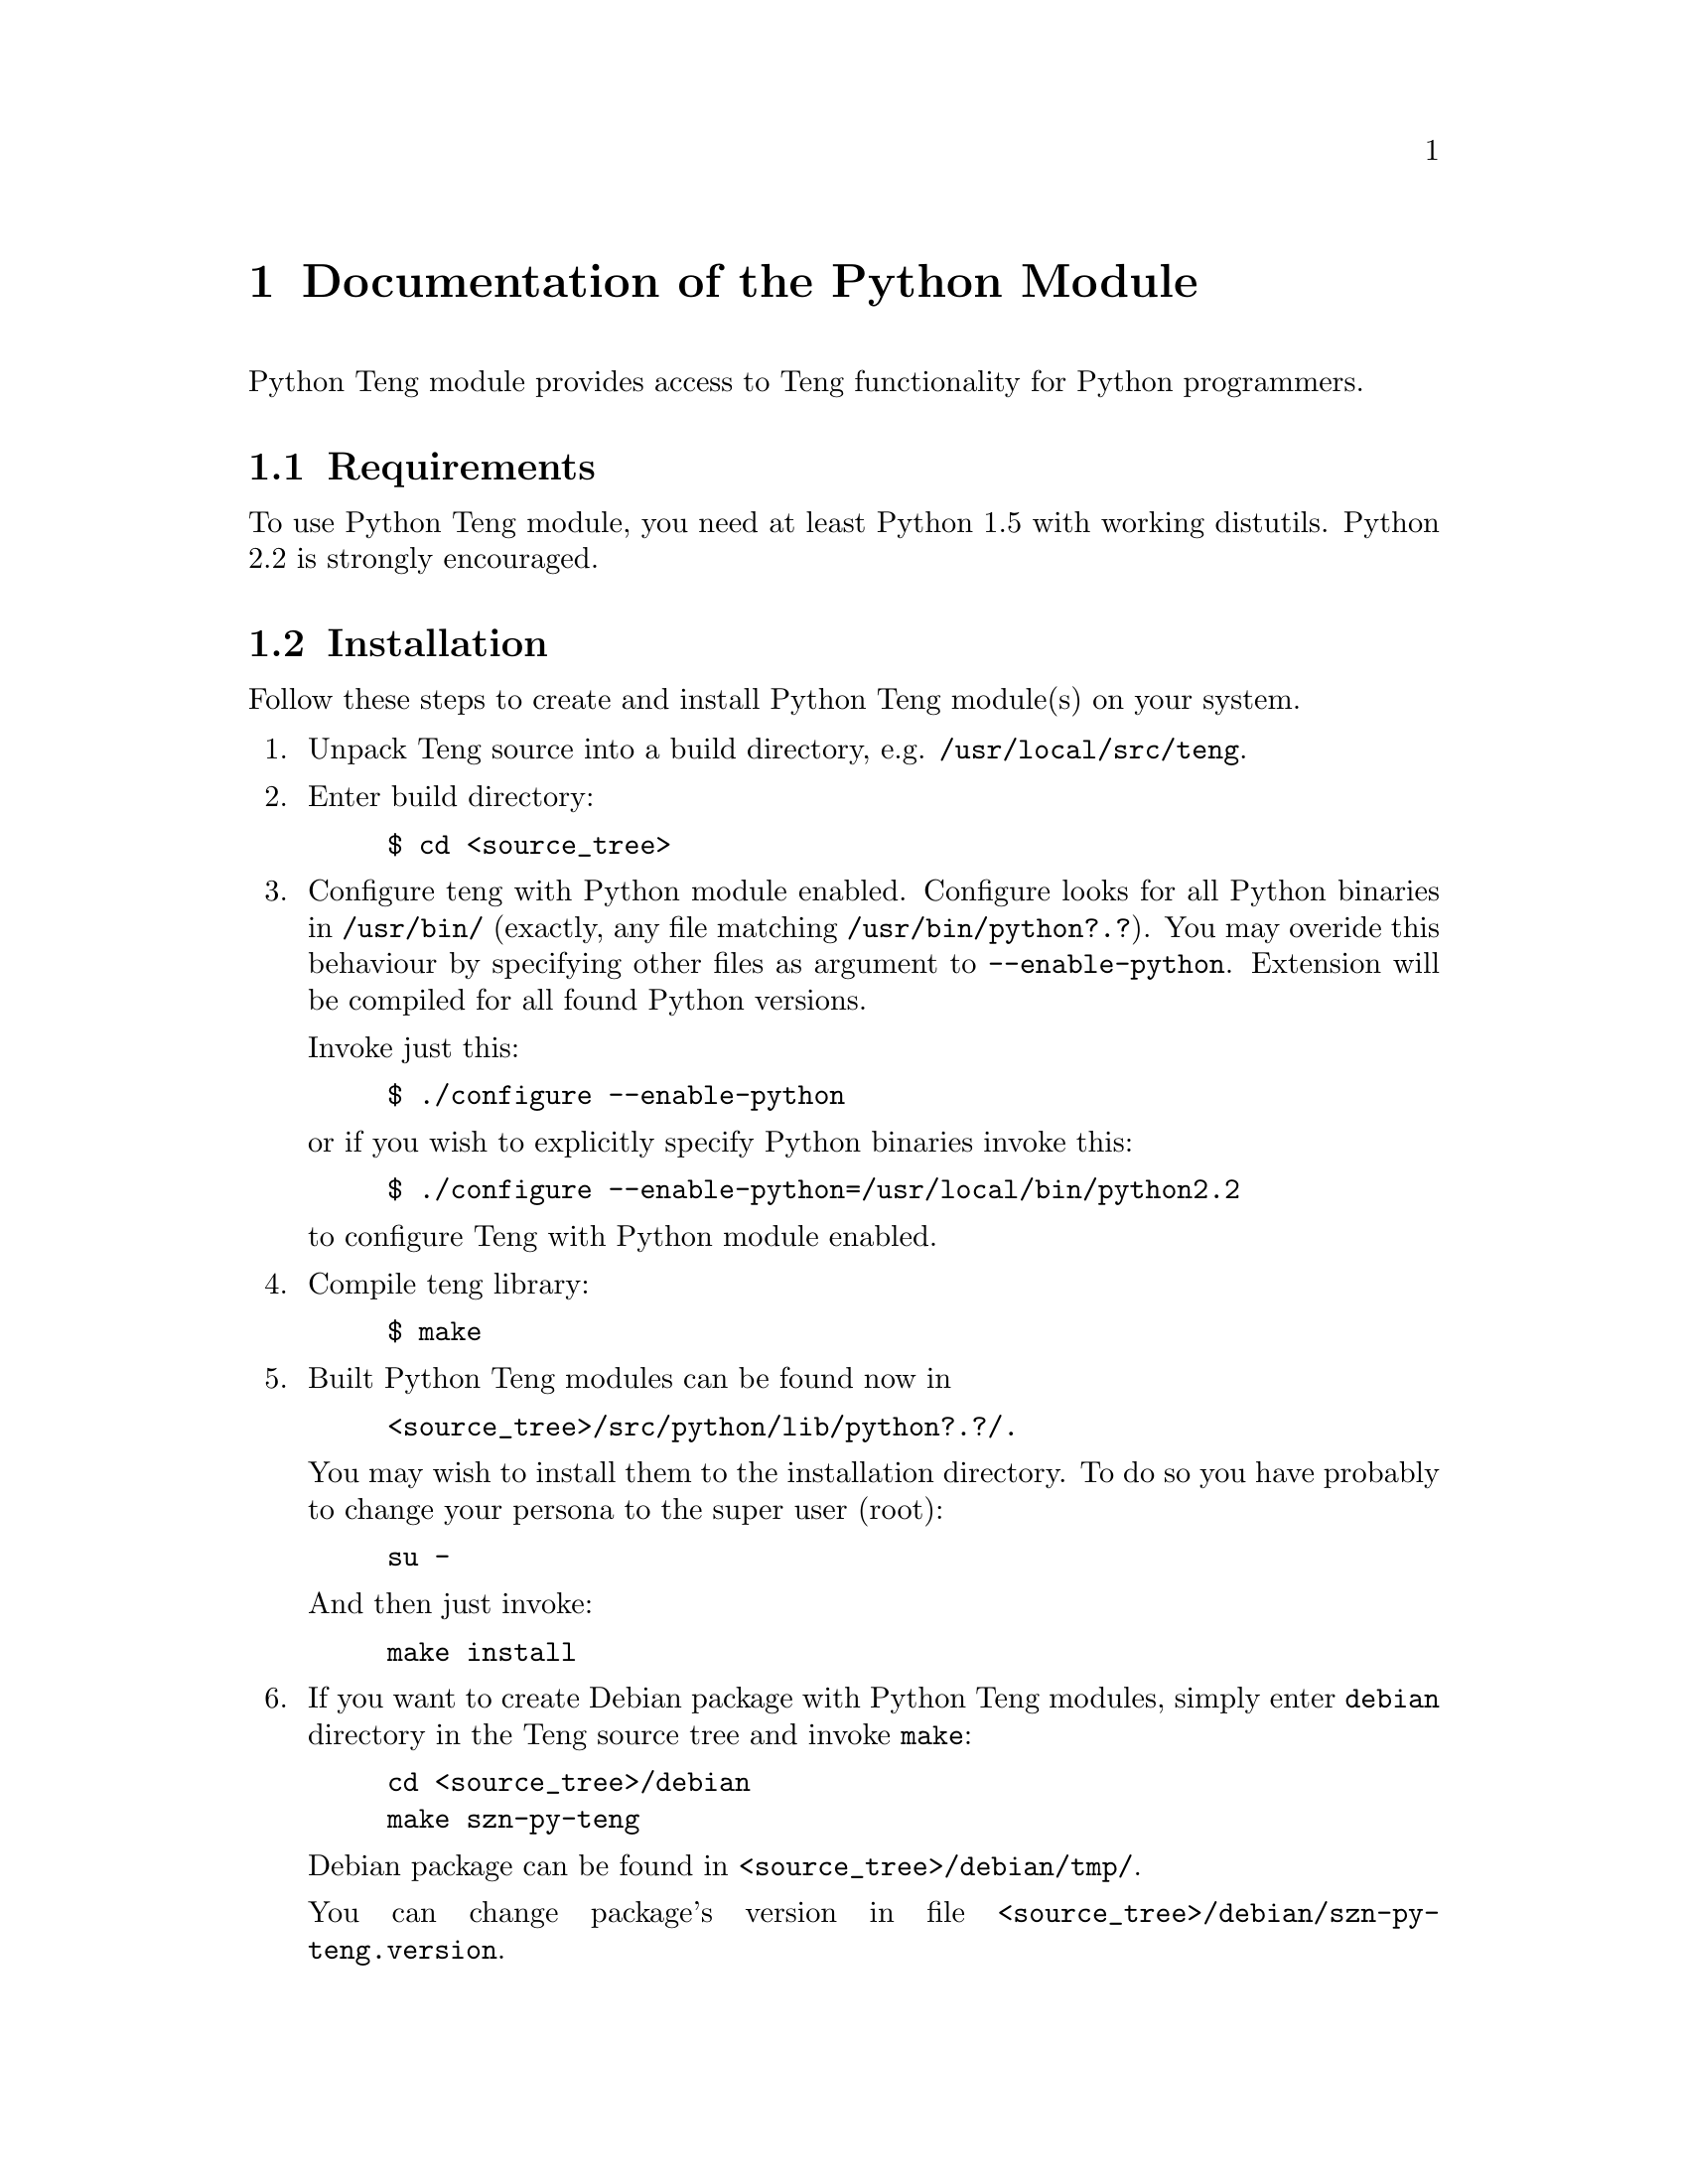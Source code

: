 @c -*-texinfo-*-
@c FILE              $Id: api_python.texi,v 1.2 2004-09-09 15:56:06 franci_cz Exp $
@c
@c DESCRIPTION       Teng manual -- chapter 'Python API'.
@c
@c AUTHOR            Vaclav Blazek <blazek@firma.seznam.cz>
@c
@c Copyright (c) 2003 Seznam.cz, a.s.
@c All Rights Reserved.
@c
@c HISTORY
@c       2003-10-08  (vasek)
@c                   Created.
@c

@c Python API index
@defindex py

@iftex
@c new page in printed manual
@page
@end iftex

@c ======================================================================
@c Python module chapter
@c ======================================================================
@node Python Module, PHP Extension, C++ API, Program Interface
@chapter Documentation of the Python Module
@cindex interface
@cindex API
@cindex Python
@cindex module

@noindent Python Teng module provides access to Teng functionality for
Python programmers.

@menu
* Python Requirements::          Requirements to Build This Module.
* Python Installation::          Installing This Module.
* Python Data Tree::             Data Tree.
* Python Types and Methods::     Types and Methods.
* Python Example::               An Example.
@end menu

@c ======================================================================
@c Requirements subsection
@c =====================================================================
@node Python Requirements, Python Installation, , Python Module
@section Requirements

@noindent To use Python Teng module, you need at least Python 1.5 with
working distutils. Python 2.2 is strongly encouraged.

@c ======================================================================
@c Installation subsection
@c ======================================================================
@node Python Installation, Python Data Tree, Python Requirements, Python Module
@section Installation

@noindent Follow these steps to create and install Python Teng module(s)
on your system.

@enumerate

@item
Unpack Teng source into a build directory,
e.g. @file{/usr/local/src/teng}.

@item
Enter build directory:
@example
$ cd @file{<source_tree>}
@end example

@item
Configure teng with Python module enabled. Configure looks for all
Python binaries in @file{/usr/bin/} (exactly, any file matching
@file{/usr/bin/python?.?}). You may overide this behaviour by
specifying other files as argument to @code{--enable-python}.
Extension will be compiled for all found Python versions.

Invoke just this:
@example
$ ./configure --enable-python
@end example
or if you wish to explicitly specify Python binaries invoke this:
@example
$ ./configure --enable-python=/usr/local/bin/python2.2
@end example
to configure Teng with Python module enabled.

@item
Compile teng library:
@example
$ make
@end example

@item
Built Python Teng modules can be found now in

@example
@file{<source_tree>/src/python/lib/python?.?/}.
@end example

You may wish to install them to the installation directory. To do so
you have probably to change your persona to the super user (root):

@example
su -
@end example

And then just invoke:

@example
make install
@end example

@item
If you want to create Debian package with Python Teng modules, simply
enter @file{debian} directory in the Teng source tree and invoke
@code{make}:

@example
cd @file{<source_tree>/debian}
make szn-py-teng
@end example

Debian package can be found in @file{<source_tree>/debian/tmp/}.

You can change package's version in file
@file{<source_tree>/debian/szn-py-teng.version}.

@end enumerate

@c ======================================================================
@c Data tree subsection
@c ======================================================================
@node Python Data Tree, Python Types and Methods, Python Installation, Python Module
@section Data Tree

@noindent Data supplied to the engine can be Python data
structures (dictionaries and lists/tuples) or Teng's native data
structures encapsulated by Python object Fragment.

@menu
* Python Tree::                   Python Data Tree 
* Native Teng Tree::              Native Teng Data Tree
@end menu

@c ======================================================================
@c Python data tree subsection
@c ======================================================================
@node Python Tree, Native Teng Tree, , Python Data Tree
@subsubheading Python Data Tree

@noindent Python data tree is made up from dictionaries and
lists/tuples.

@table @asis
@item Fragment data
Fragment data are mapped as dictionary. Key (name of entry in fragment
data) must be string (keys of other types are silently
ignored). String, unicode, integral and float values are treated as
variables. Lists and tuple are treated as nested fragment
data. Dictionaries are treated as special case of nested fragment
data--just one iteration. Other types are treated as variables with
result of call to @code{str()} as its value.

@item Nested fragment data.
Nested fragment data are mapped as lists or tuples (doesn't matter
which you use). In the case you know that there will be just one
iteration you can supply only this fragment data (dictionary) instead
of list/tuple with single entry.

@end table

@c ======================================================================
@c Native Teng data tree subsection
@c ======================================================================
@node Native Teng Tree, , Python Tree, Python Data Tree
@subsubheading Native Teng Data Tree

@noindent Native data are mapped as type @code{Fragment} in Teng
Python Module.

@code{Fragment} Supports only one
method--@code{Fragment.addFragment()}. It's used to add subfragment
data into this fragment. Root fragment data are created with Teng's
method @code{Teng.createDataRoot()}. Only root fragment data node can
be supplied to @code{Teng.generatePage()}. Deletion of subfragment
data doesn't invalidate other nodes. Deletion of root fragment data
deletes internal data tree and invalidates all data subnodes pointing
to this data tree. Such data subnodes cannot be used any more.

@c ======================================================================
@c Types and methods subsection
@c ======================================================================
@node Python Types and Methods, Python Example, Python Data Tree, Python Module
@section Types and Methods

@noindent Python module provides two data types, Teng and Fragment.

@table @asis

@item Teng
Teng is pure encapsulation of Teng engine. It provides access to
original C++ API: method @code{Teng.generatePage()} and method
@code{Teng.dictionaryLookup()}.

@item Fragment
Fragment is encapsulation of C++ structure @code{TengFragment_t}. It
cannot be instantiated explicitly; to created object of this type you
have to call method @code{Teng.createDataRoot()} to create new data
tree root. Then you can add subnodes by invoking method
@code{Fragment.addFragment()} on Fragment.
@end table

@c ======================================================================
@c teng.Teng()
@c ======================================================================
@deftypeop Constructor teng.Teng {} teng.Teng (@w{string @var{root}=""}, @w{string @var{encoding}="iso-8859-2"}, @w{string @var{contentType}=""}, @w{int @var{logToOutput}=0}, @w{int @var{errorFragment}=0}, @w{int @var{validate}=0})
@pyindex teng.Teng
@pyindex Teng (method on teng)
@code{teng.Teng()} creates new Teng object encapsulating Teng engine.

@table @asis

@item Parameters:

@table @var

@item root
Root for relative paths (ones not starting wich @code{/}).

@item encoding
Default encoding supplied to @code{Teng.generatePage} if none
specified. @var{contentType} is used for conversion from Unicode to
8-bit strings.  Engine uses this value for string manipulating
functions.

@item contentType
Default content type supplied to @code{Teng.generatePage} if none
specified. Content type is used for data escaping and commenting out.

@item logToOutput
If @var{logToOutput} is non-zero, error log will appear at the end of
generated page in commented block (according to content type.

@item errorFragment
If @var{errorFragment} is non-zero, error fragment is accesible from
template.

@item validate
If @var{validate} is non-zero, data and templates will be validate to
the data definition supplied to @code{Teng.generatePage}.
@end table

@item Return value:
Created object.
@end table

@end deftypeop

@c ======================================================================
@c teng.listSupportedContentTypes()
@c ======================================================================
@deftypeop {Module method} teng tuple teng.listSupportedContentTypes ()
@pyindex teng.listSupportedContentTypes
@pyindex listSupportedContentTypes (method on teng)
Lists content types supported by this Teng engine.  Result is tuple of
two item tuples--content type and commentary on it.

@table @asis

@item Parameters:
None

@item Return value:
@verbatim
( (string, string), ...)
@end verbatim
@end table

@end deftypeop

@c ======================================================================
@c teng.generatePage()
@c ======================================================================
@deftypemethod teng.Teng dict Teng.generatePage (@w{string @var{templateFilename}}, @w{string @var{skin}}, @w{string @var{templateString}}, @w{string @var{dataDefinitionFilename}}, @w{string @var{dictionaryFilename}}, @w{string @var{language}}, @w{string @var{configFilename}}, @w{string @var{contentType}}, @w{Object @var{data}}, @w{string @var{outputFilename}}, @w{FileObject @var{outputFile}}, @w{string @var{encoding}})
@pyindex Teng.generatePage
@pyindex generatePage (methon on Teng)
@noindent Main entry point to the engine. It reads and parses
template and all dictionaries, creates byte-code program for template
and then executes it.

All parameters are keywords. Some cannot be supplied together with
other parameters, some cannot be supplied without other parameters.

@strong{Caution:} It's different case when you supply @code{None} as
value of keyword argument and when you don't supply any value to
keyword argument!

@table @asis

@item Parameters:
@table @var

@item templateFilename
@var{templateFilename} is name (without skin) of file with template.
It cannot be supplied together with @var{templateString}.

@item skin
@var{skin} is skin of template. Selects between variants of given
template.  It cannot be supplied without supplying
@var{templateFilename}.

@item templateString
@var{templateString} is string containing template.  It cannot be
supplied together with @var{templateFilename}.

@item dataDefinitionFilename
@var{dataDefinitionFilename} is name of file with data definition. It
is used only when @var{validate} supplied to @code{teng.Teng()} was
non-zero.

@item dictionaryFilename
@var{dictionaryFilename} is name of language dictionary without
language.

@item language
@var{language} is language of dictionary. Selects between language
variants of given dictionary.  It cannot be supplied without supplying
@var{dictionaryFilename}.

@item configFilename
@var{configFilename} is name of file with configuration (language
independent dictionary).

@item contentType
Content type is used for data escaping and commenting out.

@item data
@var{data} is data tree. Either Python's native types or
@code{Fragment} created by calling @code{Teng.createDataRoot} (other
@code{Fragment} cannot be used).

@item outputFilename
@var{outputFilename} is name of file to which output will be written.
Cannot be supplied together with @var{outputFile}.

@item outputFile
@var{outputFile} is file object to which output will written. Must be
open for writing.  Cannot be supplied together with
@var{outputFilename}.

@item encoding
@var{encoding} is used for conversion from Unicode to 8-bit strings.
Engine uses this value for string manipulating functions.
@end table

If neither @var{templateFilename} nor @var{templateString} is
supplied, exception is raised to inform programmer that no source is
specified.

If neither @var{outputFilename} nor @var{outputFile} is supplied,
generated output can be found in result dictionary.

@item Return value:
Dictionary containing status code (0 == no error), output (filled only
if no destination specified) and error log (tuple with entry for each
line).

@verbatim

dict = {
    int status,                # status code -- severity of
                               # most severe error
    string output,             # generated result
    tuple errorLog = (         # error log
        dict = {
            int level,         # severity of error
            string filename,   # file where error occured
            int line,          # line in file
            string column,     # column in line
            string message,    # description
        }
    )
}

@end verbatim
@end table
@end deftypemethod

@c ======================================================================
@c Teng.dictionaryLookup()
@c ======================================================================
@deftypemethod teng.Teng string Teng.dictionaryLookup (@w{string @var{dictionaryFilename}}, @w{string @var{language}}, @w{string @var{key}})
@pyindex Teng.dictionaryLookup
@pyindex dictionaryLookup (method on Teng)
Search given @var{key} in dictionary.
@noindent Parameters:

@table @asis

@item Parameters:
@table @var

@item dictionaryFilename
@var{dictionaryFilename} is filename of dictionary without language.

@item language
@var{language} is language of dictionary. Selects between language
variants of given dictionary.

@item key
@var{key} is name of searche dictionary item.
@end table

@item Return value:
Value of found item (string) or @code{None} if item for @var{key} not
found.
@end table

@end deftypemethod

@c ======================================================================
@c Teng.createDataRoot()
@c ======================================================================
@deftypemethod teng.Teng Fragment Teng.createDataRoot (@w{Object @var{data}=@code{None}})
@pyindex Teng.createDataRoot
@pyindex createDataRoot (method on Teng)
@noindent Creates native data root (type @var{Fragment}) and populates
it with data.

@table @asis

@item Parameters:
@table @var

@item data
@var{data} is data tree which populates data root.
@end table

@item Return value:
Created root fragment (type @code{Fragment}).
@end table

@end deftypemethod

@c ======================================================================
@c Fragment.addFragment()
@c ======================================================================
@deftypemethod Fragment Fragment Fragment.addFragment (@w{string @var{name}}, @w{Fragment @var{data}})
@pyindex Fragment.addFragment
@pyindex addFragment (method on Fragment)
@noindent Cretes new fragment, polulates it with data, adds to
this fragment and finally returns it.

@table @asis

@item Parameters:
@table @var

@item name
@var{name} is name of newly created fragment data.

@item data
@var{data} is data tree which populates newly created fragment data.
@end table

@item Return value:
Created root fragment (type @code{Fragment}).
@end table

@end deftypemethod

@c ======================================================================
@c Example subsection
@c ======================================================================
@node Python Example, , Python Types and Methods, Python Module
@section An Example

@noindent There are numerous ways to produce the reference example output 
(@ref{The Reference Example}) using Teng Python Module.  Two
significantly different options exist.

The first approach uses native Python data structures to pass a data
tree from a Python script to Teng.

@example

#import Teng module
import teng

# initialize Teng engine with defaults
t = teng.Teng();

# build data tree from bottom up
data = @{'row': []@}

for i in range(ord('A'), ord('C')):
    row = @{ 'rnum': chr(i), 'col': [] @};

    for j in range(0, 2):
        row['col'].append(@{ 'cnum': j@});

    data['row'].append(row);

#generate page
print t.generatePage(templateFilename="palette.html", data=data,
                     contentType="text/html",
                     encoding="ISO-8859-2")['output']

# delete teng engine
del t

@end example

@noindent A different approach uses the Teng module API to build the
data tree.

@example

#import Teng module
import teng

# initialize Teng engine with defaults
t = teng.Teng();

data = t.createDataRoot()

for i in range(ord('A'), ord('C')):
    # add nested row fragment
    row = data.addFragment("row", @{ "rnum": chr(i) @})

    for j in range(0, 2):
        #add nested column fragment
        row.addFragment("col", @{ "cnum": j @})


#generate page
print t.generatePage(templateFilename="palette.html", data=data,
                     contentType="text/html",
                     encoding="ISO-8859-2")['output']

# delete data tree
del data

# delete teng engine
del t

@end example
